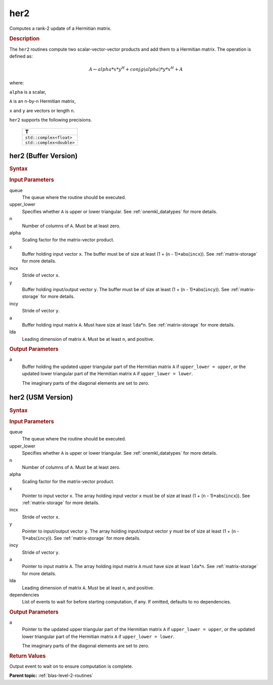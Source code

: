 .. _onemkl_blas_her2:

her2
====

Computes a rank-2 update of a Hermitian matrix.

.. _onemkl_blas_her2_description:

.. rubric:: Description

The ``her2`` routines compute two scalar-vector-vector products and add
them to a Hermitian matrix. The operation is defined as:

.. math::

      A \leftarrow alpha*x*y^H + conjg(alpha)*y*x^H + A

where:

``alpha`` is a scalar,

``A`` is an ``n``-by-``n`` Hermitian matrix,

``x`` and ``y`` are vectors or length ``n``.

``her2`` supports the following precisions.

   .. list-table:: 
      :header-rows: 1

      * -  T 
      * -  ``std::complex<float>`` 
      * -  ``std::complex<double>`` 

.. _onemkl_blas_her2_buffer:

her2 (Buffer Version)
---------------------

.. rubric:: Syntax

.. cpp:function::  void oneapi::mkl::blas::column_major::her2(sycl::queue &queue, onemkl::uplo upper_lower, std::int64_t n, T alpha, sycl::buffer<T,1> &x, std::int64_t incx, sycl::buffer<T,1> &y, std::int64_t incy, sycl::buffer<T,1> &a, std::int64_t lda)
.. cpp:function::  void oneapi::mkl::blas::row_major::her2(sycl::queue &queue, onemkl::uplo upper_lower, std::int64_t n, T alpha, sycl::buffer<T,1> &x, std::int64_t incx, sycl::buffer<T,1> &y, std::int64_t incy, sycl::buffer<T,1> &a, std::int64_t lda)

.. container:: section

   .. rubric:: Input Parameters

   queue
      The queue where the routine should be executed.

   upper_lower
      Specifies whether ``A`` is upper or lower triangular. See :ref:`onemkl_datatypes` for more details.

   n
      Number of columns of ``A``. Must be at least zero.

   alpha
      Scaling factor for the matrix-vector product.

   x
      Buffer holding input vector ``x``. The buffer must be of size at
      least (1 + (``n`` - 1)*abs(``incx``)). See :ref:`matrix-storage` for
      more details.

   incx
      Stride of vector ``x``.

   y
      Buffer holding input/output vector ``y``. The buffer must be of
      size at least (1 + (``n`` - 1)*abs(``incy``)). See :ref:`matrix-storage`
      for more details.

   incy
      Stride of vector ``y``.

   a
      Buffer holding input matrix ``A``. Must have size at least
      ``lda``\ \*\ ``n``. See :ref:`matrix-storage` for
      more details.

   lda
      Leading dimension of matrix ``A``. Must be at least ``n``, and
      positive.

.. container:: section

   .. rubric:: Output Parameters

   a
      Buffer holding the updated upper triangular part of the Hermitian
      matrix ``A`` if ``upper_lower = upper``, or the updated
      lower triangular part of the Hermitian matrix ``A`` if
      ``upper_lower = lower``.

      The imaginary parts of the diagonal elements are set to zero.

.. _onemkl_blas_her2_usm:

her2 (USM Version)
------------------

.. rubric:: Syntax

.. cpp:function::  sycl::event oneapi::mkl::blas::column_major::her2(sycl::queue &queue, onemkl::uplo upper_lower, std::int64_t n, T alpha, const T *x, std::int64_t incx, const T *y, std::int64_t incy, T *a, std::int64_t lda, const sycl::vector_class<sycl::event> &dependencies = {})
.. cpp:function::  sycl::event oneapi::mkl::blas::row_major::her2(sycl::queue &queue, onemkl::uplo upper_lower, std::int64_t n, T alpha, const T *x, std::int64_t incx, const T *y, std::int64_t incy, T *a, std::int64_t lda, const sycl::vector_class<sycl::event> &dependencies = {})

.. container:: section

   .. rubric:: Input Parameters

   queue
      The queue where the routine should be executed.

   upper_lower
      Specifies whether ``A`` is upper or lower triangular. See :ref:`onemkl_datatypes` for more details.

   n
      Number of columns of ``A``. Must be at least zero.

   alpha
      Scaling factor for the matrix-vector product.

   x
      Pointer to input vector ``x``. The array holding input vector
      ``x`` must be of size at least (1 + (``n`` - 1)*abs(``incx``)).
      See :ref:`matrix-storage` for
      more details.

   incx
      Stride of vector ``x``.

   y
      Pointer to input/output vector ``y``. The array holding
      input/output vector ``y`` must be of size at least (1 + (``n``
      - 1)*abs(``incy``)). See :ref:`matrix-storage` for
      more details.

   incy
      Stride of vector ``y``.

   a
      Pointer to input matrix ``A``. The array holding input matrix
      ``A`` must have size at least ``lda``\ \*\ ``n``. See :ref:`matrix-storage` for
      more details.

   lda
      Leading dimension of matrix ``A``. Must be at least ``n``, and
      positive.

   dependencies
      List of events to wait for before starting computation, if any.
      If omitted, defaults to no dependencies.

.. container:: section

   .. rubric:: Output Parameters

   a
      Pointer to the updated upper triangular part of the Hermitian
      matrix ``A`` if ``upper_lower = upper``, or the updated
      lower triangular part of the Hermitian matrix ``A`` if
      ``upper_lower = lower``.

      The imaginary parts of the diagonal elements are set to zero.

.. container:: section

   .. rubric:: Return Values

   Output event to wait on to ensure computation is complete.

   **Parent topic:** :ref:`blas-level-2-routines`
